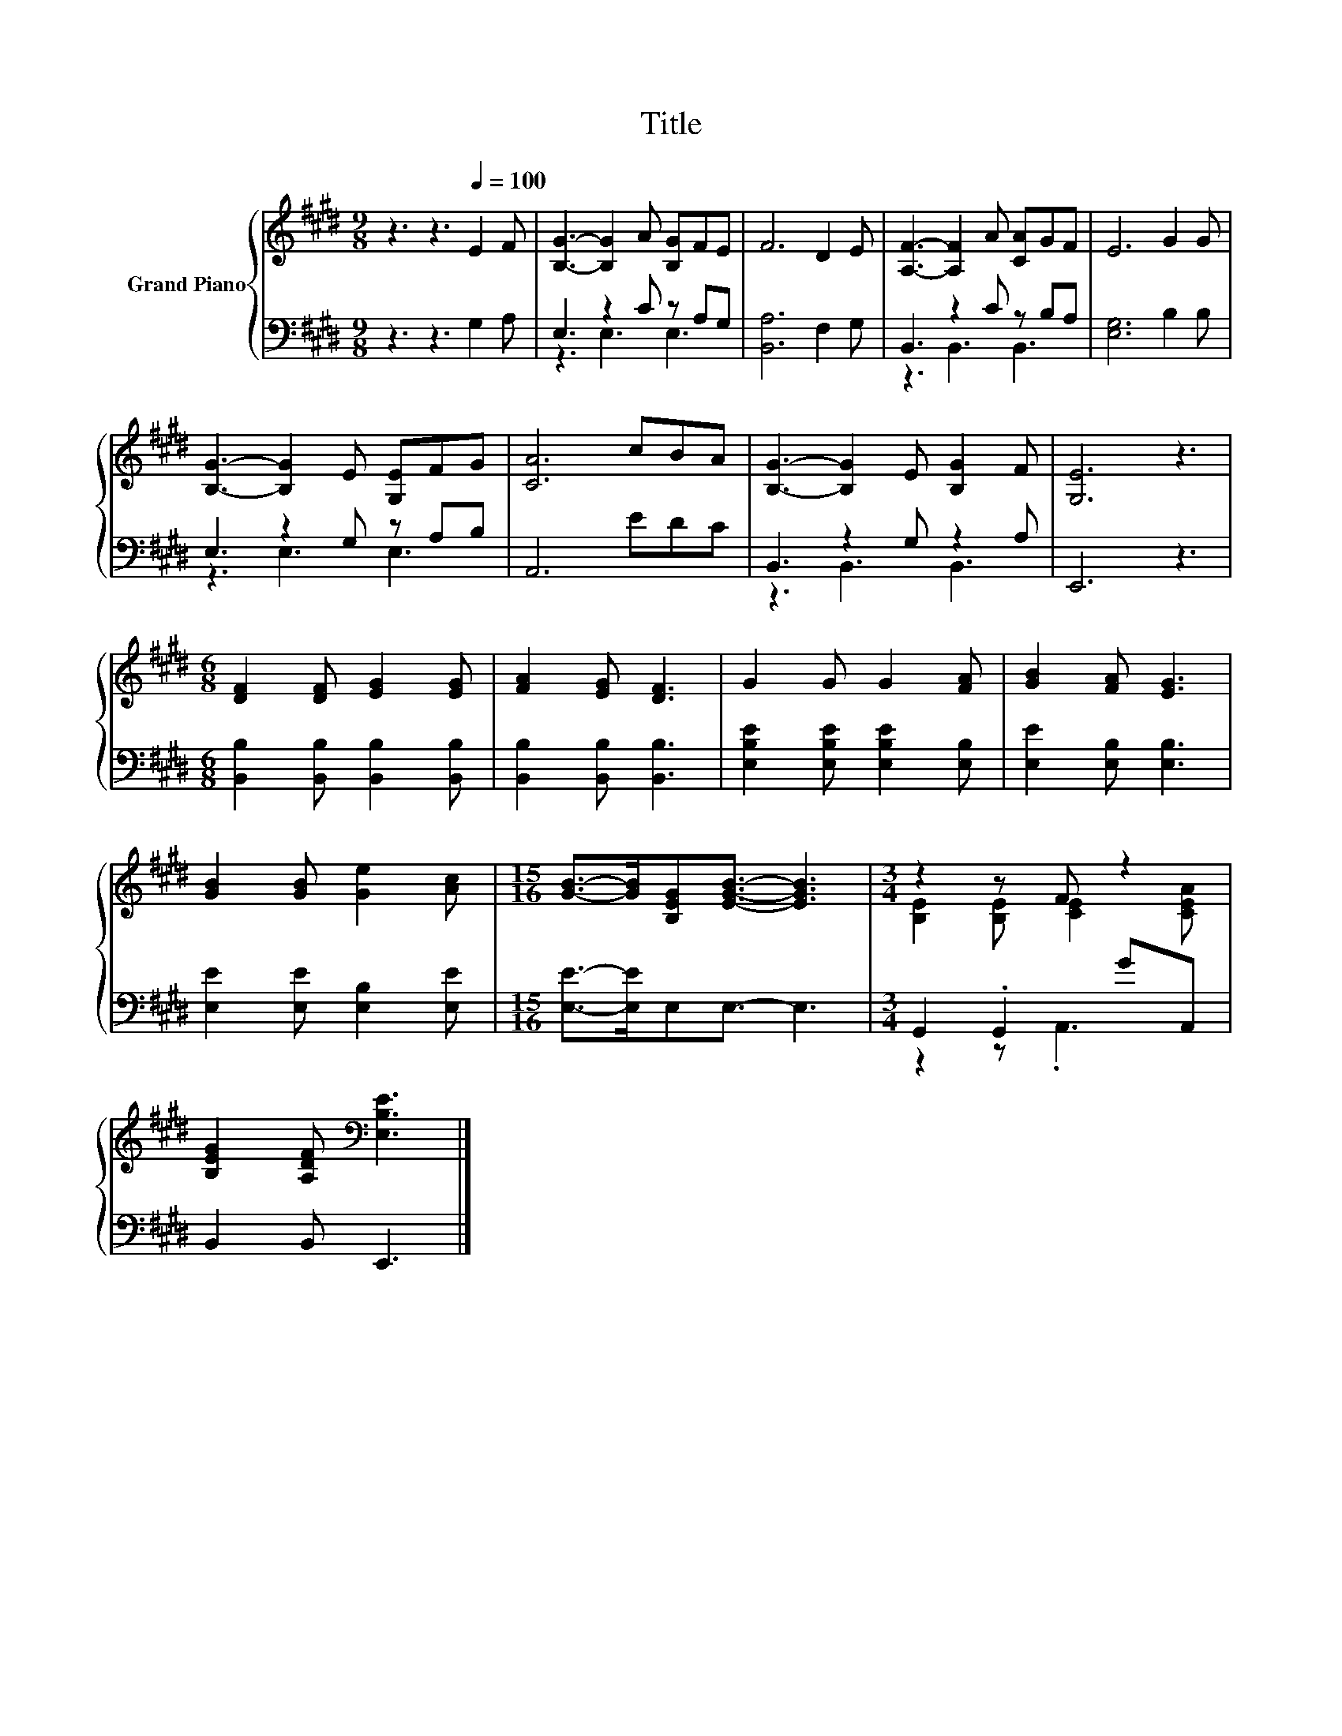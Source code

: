 X:1
T:Title
%%score { ( 1 4 ) | ( 2 3 ) }
L:1/8
M:9/8
K:E
V:1 treble nm="Grand Piano"
V:4 treble 
V:2 bass 
V:3 bass 
V:1
 z3 z3[Q:1/4=100] E2 F | [B,G]3- [B,G]2 A [B,G]FE | F6 D2 E | [A,F]3- [A,F]2 A [CA]GF | E6 G2 G | %5
 [B,G]3- [B,G]2 E [G,E]FG | [CA]6 cBA | [B,G]3- [B,G]2 E [B,G]2 F | [G,E]6 z3 | %9
[M:6/8] [DF]2 [DF] [EG]2 [EG] | [FA]2 [EG] [DF]3 | G2 G G2 [FA] | [GB]2 [FA] [EG]3 | %13
 [GB]2 [GB] [Ge]2 [Ac] |[M:15/16] [GB]->[GB][B,EG][EGB]3/2- [EGB]3 |[M:3/4] z2 z F z2 | %16
 [B,EG]2 [A,DF][K:bass] [E,B,E]3 |] %17
V:2
 z3 z3 G,2 A, | E,3 z2 C z A,G, | [B,,A,]6 F,2 G, | B,,3 z2 C z B,A, | [E,G,]6 B,2 B, | %5
 E,3 z2 G, z A,B, | A,,6 EDC | B,,3 z2 G, z2 A, | E,,6 z3 | %9
[M:6/8] [B,,B,]2 [B,,B,] [B,,B,]2 [B,,B,] | [B,,B,]2 [B,,B,] [B,,B,]3 | %11
 [E,B,E]2 [E,B,E] [E,B,E]2 [E,B,] | [E,E]2 [E,B,] [E,B,]3 | [E,E]2 [E,E] [E,B,]2 [E,E] | %14
[M:15/16] [E,E]->[E,E]E,E,3/2- E,3 |[M:3/4] G,,2 .G,,2 GA,, | B,,2 B,, E,,3 |] %17
V:3
 x9 | z3 E,3 E,3 | x9 | z3 B,,3 B,,3 | x9 | z3 E,3 E,3 | x9 | z3 B,,3 B,,3 | x9 |[M:6/8] x6 | x6 | %11
 x6 | x6 | x6 |[M:15/16] x15/2 |[M:3/4] z2 z .A,,3 | x6 |] %17
V:4
 x9 | x9 | x9 | x9 | x9 | x9 | x9 | x9 | x9 |[M:6/8] x6 | x6 | x6 | x6 | x6 |[M:15/16] x15/2 | %15
[M:3/4] [B,E]2 [B,E] [CE]2 [CEA] | x3[K:bass] x3 |] %17

